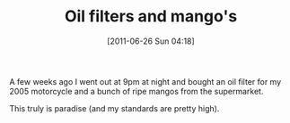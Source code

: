 #+POSTID: 5832
#+DATE: [2011-06-26 Sun 04:18]
#+OPTIONS: toc:nil num:nil todo:nil pri:nil tags:nil ^:nil TeX:nil
#+CATEGORY: Article
#+TAGS: philosophy
#+TITLE: Oil filters and mango's

A few weeks ago I went out at 9pm at night and bought an oil filter for my 2005 motorcycle and a bunch of ripe mangos from the supermarket. 

This truly is paradise (and my standards are pretty high).



